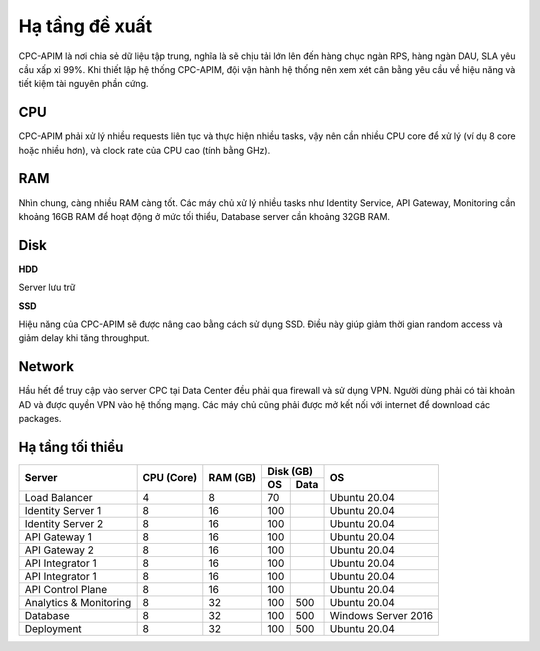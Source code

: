 .. _recommended_hardware:

Hạ tầng đề xuất
===============

CPC-APIM là nơi chia sẻ dữ liệu tập trung, nghĩa là sẽ chịu tải lớn lên đến hàng chục ngàn RPS,
hàng ngàn DAU, SLA yêu cầu xấp xỉ 99%. Khi thiết lập hệ thống CPC-APIM, đội vận hành hệ thống nên xem xét cân bằng 
yêu cầu về hiệu năng và tiết kiệm tài nguyên phần cứng.

CPU
---

CPC-APIM phải xử lý nhiều requests liên tục và thực hiện nhiều tasks, vậy nên cần nhiều CPU core để xử lý (ví dụ 8 core hoặc nhiều hơn), và 
clock rate của CPU cao (tính bằng GHz). 

RAM
---

Nhìn chung, càng nhiều RAM càng tốt. Các máy chủ xử lý nhiều tasks như Identity Service, API Gateway, Monitoring cần khoảng 16GB RAM để hoạt động ở mức tối thiểu, 
Database server cần khoảng 32GB RAM. 

Disk
----

**HDD** 

Server lưu trữ

**SSD**

Hiệu năng của CPC-APIM sẽ được nâng cao bằng cách sử dụng SSD. Điều này giúp giảm thời gian random access và giảm delay khi 
tăng throughput.

.. _recommended_hardware_network:

Network
-------

Hầu hết để truy cập vào server CPC tại Data Center đều phải qua firewall và sử dụng VPN. Người dùng phải có tài khoản AD và được quyền VPN 
vào hệ thống mạng. Các máy chủ cũng phải được mở kết nối với internet để download các packages.

Hạ tầng tối thiểu
-----------------

+-----------------------+---------------+-------------+-------------+-------------------+
|        Server         |   CPU (Core)  |   RAM (GB)  |   Disk (GB) |       OS          |
|                       |               |             +-----+-------+                   |
|                       |               |             | OS  |  Data |                   |
+=======================+===============+=============+=====+=======+===================+
| Load Balancer         |       4       |      8      | 70  |       |   Ubuntu 20.04    |
+-----------------------+---------------+-------------+-----+-------+-------------------+
| Identity Server 1     |       8       |      16     | 100 |       |   Ubuntu 20.04    |
+-----------------------+---------------+-------------+-----+-------+-------------------+
| Identity Server 2     |       8       |      16     | 100 |       |   Ubuntu 20.04    |
+-----------------------+---------------+-------------+-----+-------+-------------------+
| API Gateway 1         |       8       |      16     | 100 |       |   Ubuntu 20.04    |
+-----------------------+---------------+-------------+-----+-------+-------------------+
| API Gateway 2         |       8       |      16     | 100 |       |   Ubuntu 20.04    |
+-----------------------+---------------+-------------+-----+-------+-------------------+
| API Integrator 1      |       8       |      16     | 100 |       |   Ubuntu 20.04    |
+-----------------------+---------------+-------------+-----+-------+-------------------+
| API Integrator 1      |       8       |      16     | 100 |       |   Ubuntu 20.04    |
+-----------------------+---------------+-------------+-----+-------+-------------------+
| API Control Plane     |       8       |      16     | 100 |       |   Ubuntu 20.04    |
+-----------------------+---------------+-------------+-----+-------+-------------------+
| Analytics & Monitoring|       8       |      32     | 100 | 500   |   Ubuntu 20.04    |
+-----------------------+---------------+-------------+-----+-------+-------------------+
| Database              |       8       |      32     | 100 | 500   |Windows Server 2016|
+-----------------------+---------------+-------------+-----+-------+-------------------+
| Deployment            |       8       |      32     | 100 | 500   |   Ubuntu 20.04    |
+-----------------------+---------------+-------------+-----+-------+-------------------+
